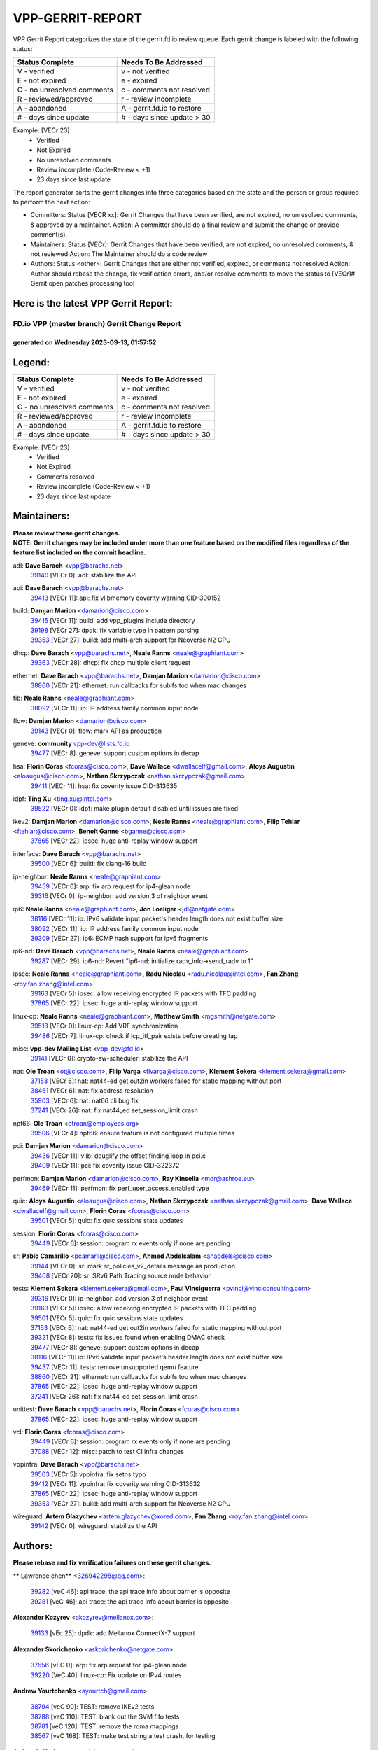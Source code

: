 #################
VPP-GERRIT-REPORT
#################

VPP Gerrit Report categorizes the state of the gerrit.fd.io review queue.  Each gerrit change is labeled with the following status:

========================== ===========================
Status Complete            Needs To Be Addressed
========================== ===========================
V - verified               v - not verified
E - not expired            e - expired
C - no unresolved comments c - comments not resolved
R - reviewed/approved      r - review incomplete
A - abandoned              A - gerrit.fd.io to restore
# - days since update      # - days since update > 30
========================== ===========================

Example: [VECr 23]
    - Verified
    - Not Expired
    - No unresolved comments
    - Review incomplete (Code-Review < +1)
    - 23 days since last update

The report generator sorts the gerrit changes into three categories based on the state and the person or group required to perform the next action:

- Committers:
  Status [VECR xx]: Gerrit Changes that have been verified, are not expired, no unresolved comments, & approved by a maintainer.
  Action: A committer should do a final review and submit the change or provide comment(s).

- Maintainers:
  Status [VECr]: Gerrit Changes that have been verified, are not expired, no unresolved comments, & not reviewed
  Action: The Maintainer should do a code review

- Authors:
  Status <other>: Gerrit Changes that are either not verified, expired, or comments not resolved
  Action: Author should rebase the change, fix verification errors, and/or resolve comments to move the status to [VECr]# Gerrit open patches processing tool

Here is the latest VPP Gerrit Report:
-------------------------------------

==============================================
FD.io VPP (master branch) Gerrit Change Report
==============================================
--------------------------------------------
generated on Wednesday 2023-09-13, 01:57:52
--------------------------------------------


Legend:
-------
========================== ===========================
Status Complete            Needs To Be Addressed
========================== ===========================
V - verified               v - not verified
E - not expired            e - expired
C - no unresolved comments c - comments not resolved
R - reviewed/approved      r - review incomplete
A - abandoned              A - gerrit.fd.io to restore
# - days since update      # - days since update > 30
========================== ===========================

Example: [VECr 23]
    - Verified
    - Not Expired
    - Comments resolved
    - Review incomplete (Code-Review < +1)
    - 23 days since last update


Maintainers:
------------
| **Please review these gerrit changes.**

| **NOTE: Gerrit changes may be included under more than one feature based on the modified files regardless of the feature list included on the commit headline.**

adl: **Dave Barach** <vpp@barachs.net>
  | `39140 <https:////gerrit.fd.io/r/c/vpp/+/39140>`_ [VECr 0]: adl: stabilize the API

api: **Dave Barach** <vpp@barachs.net>
  | `39413 <https:////gerrit.fd.io/r/c/vpp/+/39413>`_ [VECr 11]: api: fix vlibmemory coverity warning CID-300152

build: **Damjan Marion** <damarion@cisco.com>
  | `39415 <https:////gerrit.fd.io/r/c/vpp/+/39415>`_ [VECr 11]: build: add vpp_plugins include directory
  | `39198 <https:////gerrit.fd.io/r/c/vpp/+/39198>`_ [VECr 27]: dpdk: fix variable type in pattern parsing
  | `39353 <https:////gerrit.fd.io/r/c/vpp/+/39353>`_ [VECr 27]: build: add multi-arch support for Neoverse N2 CPU

dhcp: **Dave Barach** <vpp@barachs.net>, **Neale Ranns** <neale@graphiant.com>
  | `39363 <https:////gerrit.fd.io/r/c/vpp/+/39363>`_ [VECr 28]: dhcp: fix dhcp multiple client request

ethernet: **Dave Barach** <vpp@barachs.net>, **Damjan Marion** <damarion@cisco.com>
  | `38860 <https:////gerrit.fd.io/r/c/vpp/+/38860>`_ [VECr 21]: ethernet: run callbacks for subifs too when mac changes

fib: **Neale Ranns** <neale@graphiant.com>
  | `38092 <https:////gerrit.fd.io/r/c/vpp/+/38092>`_ [VECr 11]: ip: IP address family common input node

flow: **Damjan Marion** <damarion@cisco.com>
  | `39143 <https:////gerrit.fd.io/r/c/vpp/+/39143>`_ [VECr 0]: flow: mark API as production

geneve: **community** vpp-dev@lists.fd.io
  | `39477 <https:////gerrit.fd.io/r/c/vpp/+/39477>`_ [VECr 8]: geneve: support custom options in decap

hsa: **Florin Coras** <fcoras@cisco.com>, **Dave Wallace** <dwallacelf@gmail.com>, **Aloys Augustin** <aloaugus@cisco.com>, **Nathan Skrzypczak** <nathan.skrzypczak@gmail.com>
  | `39411 <https:////gerrit.fd.io/r/c/vpp/+/39411>`_ [VECr 11]: hsa: fix coverity issue CID-313635

idpf: **Ting Xu** <ting.xu@intel.com>
  | `39522 <https:////gerrit.fd.io/r/c/vpp/+/39522>`_ [VECr 0]: idpf: make plugin default disabled until issues are fixed

ikev2: **Damjan Marion** <damarion@cisco.com>, **Neale Ranns** <neale@graphiant.com>, **Filip Tehlar** <ftehlar@cisco.com>, **Benoît Ganne** <bganne@cisco.com>
  | `37865 <https:////gerrit.fd.io/r/c/vpp/+/37865>`_ [VECr 22]: ipsec: huge anti-replay window support

interface: **Dave Barach** <vpp@barachs.net>
  | `39500 <https:////gerrit.fd.io/r/c/vpp/+/39500>`_ [VECr 6]: build: fix clang-16 build

ip-neighbor: **Neale Ranns** <neale@graphiant.com>
  | `39459 <https:////gerrit.fd.io/r/c/vpp/+/39459>`_ [VECr 0]: arp: fix arp request for ip4-glean node
  | `39316 <https:////gerrit.fd.io/r/c/vpp/+/39316>`_ [VECr 0]: ip-neighbor: add version 3 of neighbor event

ip6: **Neale Ranns** <neale@graphiant.com>, **Jon Loeliger** <jdl@netgate.com>
  | `38116 <https:////gerrit.fd.io/r/c/vpp/+/38116>`_ [VECr 11]: ip: IPv6 validate input packet's header length does not exist buffer size
  | `38092 <https:////gerrit.fd.io/r/c/vpp/+/38092>`_ [VECr 11]: ip: IP address family common input node
  | `39309 <https:////gerrit.fd.io/r/c/vpp/+/39309>`_ [VECr 27]: ip6: ECMP hash support for ipv6 fragments

ip6-nd: **Dave Barach** <vpp@barachs.net>, **Neale Ranns** <neale@graphiant.com>
  | `39287 <https:////gerrit.fd.io/r/c/vpp/+/39287>`_ [VECr 29]: ip6-nd: Revert "ip6-nd: initialize radv_info->send_radv to 1"

ipsec: **Neale Ranns** <neale@graphiant.com>, **Radu Nicolau** <radu.nicolau@intel.com>, **Fan Zhang** <roy.fan.zhang@intel.com>
  | `39163 <https:////gerrit.fd.io/r/c/vpp/+/39163>`_ [VECr 5]: ipsec: allow receiving encrypted IP packets with TFC padding
  | `37865 <https:////gerrit.fd.io/r/c/vpp/+/37865>`_ [VECr 22]: ipsec: huge anti-replay window support

linux-cp: **Neale Ranns** <neale@graphiant.com>, **Matthew Smith** <mgsmith@netgate.com>
  | `39518 <https:////gerrit.fd.io/r/c/vpp/+/39518>`_ [VECr 0]: linux-cp: Add VRF synchronization
  | `39486 <https:////gerrit.fd.io/r/c/vpp/+/39486>`_ [VECr 7]: linux-cp: check if lcp_itf_pair exists before creating tap

misc: **vpp-dev Mailing List** <vpp-dev@fd.io>
  | `39141 <https:////gerrit.fd.io/r/c/vpp/+/39141>`_ [VECr 0]: crypto-sw-scheduler: stabilize the API

nat: **Ole Troan** <ot@cisco.com>, **Filip Varga** <fivarga@cisco.com>, **Klement Sekera** <klement.sekera@gmail.com>
  | `37153 <https:////gerrit.fd.io/r/c/vpp/+/37153>`_ [VECr 6]: nat: nat44-ed get out2in workers failed for static mapping without port
  | `38461 <https:////gerrit.fd.io/r/c/vpp/+/38461>`_ [VECr 6]: nat: fix address resolution
  | `35903 <https:////gerrit.fd.io/r/c/vpp/+/35903>`_ [VECr 6]: nat: nat66 cli bug fix
  | `37241 <https:////gerrit.fd.io/r/c/vpp/+/37241>`_ [VECr 26]: nat: fix nat44_ed set_session_limit crash

npt66: **Ole Troan** <otroan@employees.org>
  | `39506 <https:////gerrit.fd.io/r/c/vpp/+/39506>`_ [VECr 4]: npt66: ensure feature is not configured multiple times

pci: **Damjan Marion** <damarion@cisco.com>
  | `39436 <https:////gerrit.fd.io/r/c/vpp/+/39436>`_ [VECr 11]: vlib: deuglify the offset finding loop in pci.c
  | `39409 <https:////gerrit.fd.io/r/c/vpp/+/39409>`_ [VECr 11]: pci: fix coverity issue CID-322372

perfmon: **Damjan Marion** <damarion@cisco.com>, **Ray Kinsella** <mdr@ashroe.eu>
  | `39469 <https:////gerrit.fd.io/r/c/vpp/+/39469>`_ [VECr 11]: perfmon: fix perf_user_access_enabled type

quic: **Aloys Augustin** <aloaugus@cisco.com>, **Nathan Skrzypczak** <nathan.skrzypczak@gmail.com>, **Dave Wallace** <dwallacelf@gmail.com>, **Florin Coras** <fcoras@cisco.com>
  | `39501 <https:////gerrit.fd.io/r/c/vpp/+/39501>`_ [VECr 5]: quic: fix quic sessions state updates

session: **Florin Coras** <fcoras@cisco.com>
  | `39449 <https:////gerrit.fd.io/r/c/vpp/+/39449>`_ [VECr 6]: session: program rx events only if none are pending

sr: **Pablo Camarillo** <pcamaril@cisco.com>, **Ahmed Abdelsalam** <ahabdels@cisco.com>
  | `39144 <https:////gerrit.fd.io/r/c/vpp/+/39144>`_ [VECr 0]: sr: mark sr_policies_v2_details message as production
  | `39408 <https:////gerrit.fd.io/r/c/vpp/+/39408>`_ [VECr 20]: sr: SRv6 Path Tracing source node behavior

tests: **Klement Sekera** <klement.sekera@gmail.com>, **Paul Vinciguerra** <pvinci@vinciconsulting.com>
  | `39316 <https:////gerrit.fd.io/r/c/vpp/+/39316>`_ [VECr 0]: ip-neighbor: add version 3 of neighbor event
  | `39163 <https:////gerrit.fd.io/r/c/vpp/+/39163>`_ [VECr 5]: ipsec: allow receiving encrypted IP packets with TFC padding
  | `39501 <https:////gerrit.fd.io/r/c/vpp/+/39501>`_ [VECr 5]: quic: fix quic sessions state updates
  | `37153 <https:////gerrit.fd.io/r/c/vpp/+/37153>`_ [VECr 6]: nat: nat44-ed get out2in workers failed for static mapping without port
  | `39321 <https:////gerrit.fd.io/r/c/vpp/+/39321>`_ [VECr 8]: tests: fix issues found when enabling DMAC check
  | `39477 <https:////gerrit.fd.io/r/c/vpp/+/39477>`_ [VECr 8]: geneve: support custom options in decap
  | `38116 <https:////gerrit.fd.io/r/c/vpp/+/38116>`_ [VECr 11]: ip: IPv6 validate input packet's header length does not exist buffer size
  | `39437 <https:////gerrit.fd.io/r/c/vpp/+/39437>`_ [VECr 11]: tests: remove unsupported qemu feature
  | `38860 <https:////gerrit.fd.io/r/c/vpp/+/38860>`_ [VECr 21]: ethernet: run callbacks for subifs too when mac changes
  | `37865 <https:////gerrit.fd.io/r/c/vpp/+/37865>`_ [VECr 22]: ipsec: huge anti-replay window support
  | `37241 <https:////gerrit.fd.io/r/c/vpp/+/37241>`_ [VECr 26]: nat: fix nat44_ed set_session_limit crash

unittest: **Dave Barach** <vpp@barachs.net>, **Florin Coras** <fcoras@cisco.com>
  | `37865 <https:////gerrit.fd.io/r/c/vpp/+/37865>`_ [VECr 22]: ipsec: huge anti-replay window support

vcl: **Florin Coras** <fcoras@cisco.com>
  | `39449 <https:////gerrit.fd.io/r/c/vpp/+/39449>`_ [VECr 6]: session: program rx events only if none are pending
  | `37088 <https:////gerrit.fd.io/r/c/vpp/+/37088>`_ [VECr 12]: misc: patch to test CI infra changes

vppinfra: **Dave Barach** <vpp@barachs.net>
  | `39503 <https:////gerrit.fd.io/r/c/vpp/+/39503>`_ [VECr 5]: vppinfra: fix setns typo
  | `39412 <https:////gerrit.fd.io/r/c/vpp/+/39412>`_ [VECr 11]: vppinfra: fix coverity warning CID-313632
  | `37865 <https:////gerrit.fd.io/r/c/vpp/+/37865>`_ [VECr 22]: ipsec: huge anti-replay window support
  | `39353 <https:////gerrit.fd.io/r/c/vpp/+/39353>`_ [VECr 27]: build: add multi-arch support for Neoverse N2 CPU

wireguard: **Artem Glazychev** <artem.glazychev@xored.com>, **Fan Zhang** <roy.fan.zhang@intel.com>
  | `39142 <https:////gerrit.fd.io/r/c/vpp/+/39142>`_ [VECr 0]: wireguard: stabilize the API

Authors:
--------
**Please rebase and fix verification failures on these gerrit changes.**

** Lawrence chen** <326942298@qq.com>:

  | `39282 <https:////gerrit.fd.io/r/c/vpp/+/39282>`_ [veC 46]: api trace: the api trace info about barrier is opposite
  | `39281 <https:////gerrit.fd.io/r/c/vpp/+/39281>`_ [veC 46]: api trace: the api trace info about barrier is opposite

**Alexander Kozyrev** <akozyrev@mellanox.com>:

  | `39133 <https:////gerrit.fd.io/r/c/vpp/+/39133>`_ [vEc 25]: dpdk: add Mellanox ConnectX-7 support

**Alexander Skorichenko** <askorichenko@netgate.com>:

  | `37656 <https:////gerrit.fd.io/r/c/vpp/+/37656>`_ [vEC 0]: arp: fix arp request for ip4-glean node
  | `39220 <https:////gerrit.fd.io/r/c/vpp/+/39220>`_ [VeC 40]: linux-cp: Fix update on IPv4 routes

**Andrew Yourtchenko** <ayourtch@gmail.com>:

  | `38794 <https:////gerrit.fd.io/r/c/vpp/+/38794>`_ [veC 90]: TEST: remove IKEv2 tests
  | `38788 <https:////gerrit.fd.io/r/c/vpp/+/38788>`_ [veC 110]: TEST: blank out the SVM fifo tests
  | `38781 <https:////gerrit.fd.io/r/c/vpp/+/38781>`_ [veC 120]: TEST: remove the rdma mappings
  | `38567 <https:////gerrit.fd.io/r/c/vpp/+/38567>`_ [veC 168]: TEST: make test string a test crash, for testing

**Arthur de Kerhor** <arthurdekerhor@gmail.com>:

  | `32695 <https:////gerrit.fd.io/r/c/vpp/+/32695>`_ [Vec 35]: ip: add support for buffer offload metadata in ip midchain

**Damjan Marion** <dmarion@0xa5.net>:

  | `39523 <https:////gerrit.fd.io/r/c/vpp/+/39523>`_ [vEC 0]: vppinfra: add ARM Neoverse-N2 support
  | `38819 <https:////gerrit.fd.io/r/c/vpp/+/38819>`_ [veC 36]: ena: Amazon Elastic Network Adapter (ENA) native driver (experimental)
  | `38917 <https:////gerrit.fd.io/r/c/vpp/+/38917>`_ [Vec 104]: vlib: add vlib_buffer_is_chained() and use it where possible

**Daniel Beres** <dberes@cisco.com>:

  | `37071 <https:////gerrit.fd.io/r/c/vpp/+/37071>`_ [VEc 6]: ebuild: adding libmemif to debian packages
  | `37953 <https:////gerrit.fd.io/r/c/vpp/+/37953>`_ [VeC 116]: libmemif: added tests

**Dastin Wilski** <dastin.wilski@gmail.com>:

  | `37835 <https:////gerrit.fd.io/r/c/vpp/+/37835>`_ [Vec 104]: crypto-ipsecmb: crypto_key prefetch and unrolling for aes-gcm

**Dave Wallace** <dwallacelf@gmail.com>:

  | `39410 <https:////gerrit.fd.io/r/c/vpp/+/39410>`_ [vEC 14]: vapi: fix coverity warnings

**Dzmitry Sautsa** <dzmitry.sautsa@nokia.com>:

  | `37296 <https:////gerrit.fd.io/r/c/vpp/+/37296>`_ [VeC 147]: dpdk: use adapter MTU in max_frame_size setting

**Florian Gavril** <gflorian@3nets.io>:

  | `39076 <https:////gerrit.fd.io/r/c/vpp/+/39076>`_ [VeC 85]: fib: Crash when specify a big prefix length from CLI.

**Frédéric Perrin** <fred@fperrin.net>:

  | `39251 <https:////gerrit.fd.io/r/c/vpp/+/39251>`_ [VEc 7]: ethernet: check dmacs_bad in the fastpath case

**Hedi Bouattour** <hedibouattour2010@gmail.com>:

  | `39507 <https:////gerrit.fd.io/r/c/vpp/+/39507>`_ [vEC 1]: cnat: add flow hash config to cnat translation

**Liangxing Wang** <liangxing.wang@arm.com>:

  | `39095 <https:////gerrit.fd.io/r/c/vpp/+/39095>`_ [Vec 47]: memif: use VPP cache line size macro instead of hard coded 64 bytes

**Miklos Tirpak** <miklos.tirpak@gmail.com>:

  | `36021 <https:////gerrit.fd.io/r/c/vpp/+/36021>`_ [VeC 165]: nat: fix tcp session reopen in nat44-ed

**Mohsin Kazmi** <sykazmi@cisco.com>:

  | `39146 <https:////gerrit.fd.io/r/c/vpp/+/39146>`_ [VEc 6]: geneve: add support for layer 3

**Naveen Joy** <najoy@cisco.com>:

  | `39319 <https:////gerrit.fd.io/r/c/vpp/+/39319>`_ [VeC 36]: tests: memif ethernet type interface tests

**Neale Ranns** <neale@graphiant.com>:

  | `38095 <https:////gerrit.fd.io/r/c/vpp/+/38095>`_ [vEC 11]: ip: Set the buffer error in ip6-input

**Piotr Bronowski** <piotrx.bronowski@intel.com>:

  | `38409 <https:////gerrit.fd.io/r/c/vpp/+/38409>`_ [veC 48]: ipsec: introduce function esp_prepare_packet_for_enc
  | `38407 <https:////gerrit.fd.io/r/c/vpp/+/38407>`_ [Vec 125]: ipsec: esp_encrypt prefetch and unroll - introduce new types

**Rune Jensen** <runeerle@wgtwo.com>:

  | `38573 <https:////gerrit.fd.io/r/c/vpp/+/38573>`_ [veC 32]: gtpu: support non-G-PDU packets and PDU Session

**Simon Zolin** <steelum@gmail.com>:

  | `38850 <https:////gerrit.fd.io/r/c/vpp/+/38850>`_ [VeC 111]: fib: don't leave default 'dpo-drop' rule after 'sr steer'

**Stanislav Zaikin** <zstaseg@gmail.com>:

  | `39317 <https:////gerrit.fd.io/r/c/vpp/+/39317>`_ [VeC 35]: ip: flow hash ignore tcp/udp ports when fragmented
  | `39305 <https:////gerrit.fd.io/r/c/vpp/+/39305>`_ [VeC 42]: interface: check sw_if_index more thoroughly
  | `39121 <https:////gerrit.fd.io/r/c/vpp/+/39121>`_ [VeC 43]: dpdk: create and remove interface in runtime
  | `38456 <https:////gerrit.fd.io/r/c/vpp/+/38456>`_ [VeC 134]: linux-cp: auto select tap id when creating lcp pair

**Sylvain C** <sylvain.cadilhac@freepro.com>:

  | `39294 <https:////gerrit.fd.io/r/c/vpp/+/39294>`_ [veC 46]: api: ip - set punt reason max length to fix VAPI generation

**Takeru Hayasaka** <hayatake396@gmail.com>:

  | `37628 <https:////gerrit.fd.io/r/c/vpp/+/37628>`_ [VeC 48]: srv6-mobile: Implement SRv6 mobile API funcs

**Ted Chen** <znscnchen@gmail.com>:

  | `39062 <https:////gerrit.fd.io/r/c/vpp/+/39062>`_ [veC 89]: ethernet: fix fastpath does not drop the packet with incorrect destination MAC

**Tianyu Li** <tianyu.li@arm.com>:

  | `39266 <https:////gerrit.fd.io/r/c/vpp/+/39266>`_ [VeC 36]: libmemif: fix segfault and buffer overflow in examples

**Vladislav Grishenko** <themiron@mail.ru>:

  | `38245 <https:////gerrit.fd.io/r/c/vpp/+/38245>`_ [Vec 152]: mpls: fix possible crashes on tunnel create/delete
  | `38524 <https:////gerrit.fd.io/r/c/vpp/+/38524>`_ [VeC 178]: fib: fix interface resolve from unlinked fib entries
  | `38515 <https:////gerrit.fd.io/r/c/vpp/+/38515>`_ [VeC 178]: fib: fix freed mpls label disposition dpo access

**Vratko Polak** <vrpolak@cisco.com>:

  | `39505 <https:////gerrit.fd.io/r/c/vpp/+/39505>`_ [VEc 0]: docs: mention how to build VPP outside git
  | `39315 <https:////gerrit.fd.io/r/c/vpp/+/39315>`_ [VEc 0]: vppapigen: recognize also _event as to_network
  | `38797 <https:////gerrit.fd.io/r/c/vpp/+/38797>`_ [VEc 6]: ip: make running_fragment_id thread safe

**Xiaoming Jiang** <jiangxiaoming@outlook.com>:

  | `38871 <https:////gerrit.fd.io/r/c/vpp/+/38871>`_ [VeC 111]: nsh: fix plugin load failed due to undefined symbol: gre4_input_node
  | `38742 <https:////gerrit.fd.io/r/c/vpp/+/38742>`_ [veC 137]: linux-cp: fix compiler error with libnl 3.2.x
  | `38728 <https:////gerrit.fd.io/r/c/vpp/+/38728>`_ [veC 139]: ipsec: remove redundant match in ipsec4-input-feature with decrypted esp/ah packet
  | `38535 <https:////gerrit.fd.io/r/c/vpp/+/38535>`_ [VeC 174]: ipsec: fix non-esp packet may be matched as esp packet if flow cache enabled
  | `38500 <https:////gerrit.fd.io/r/c/vpp/+/38500>`_ [VeC 179]: ipsec: missing linear search when flow cache search failed

**Xinyao Cai** <xinyao.cai@intel.com>:

  | `38304 <https:////gerrit.fd.io/r/c/vpp/+/38304>`_ [VeC 40]: interface dpdk avf: introducing setting RSS hash key feature
  | `38901 <https:////gerrit.fd.io/r/c/vpp/+/38901>`_ [VeC 99]: flow dpdk avf: add support for using l2tpv3 as RSS type
  | `38876 <https:////gerrit.fd.io/r/c/vpp/+/38876>`_ [VeC 110]: dpdk: revert "flow dpdk: introduce IP in IP support for flow"

**Yahui Chen** <goodluckwillcomesoon@gmail.com>:

  | `37653 <https:////gerrit.fd.io/r/c/vpp/+/37653>`_ [VEc 11]: af_xdp: optimizing send performance

**dengfeng liu** <liudf0716@gmail.com>:

  | `39228 <https:////gerrit.fd.io/r/c/vpp/+/39228>`_ [VeC 58]: ipsec: should use praddr_ instead of pladdr_
  | `39229 <https:////gerrit.fd.io/r/c/vpp/+/39229>`_ [VeC 58]: ipsec: delete redundant code

**hui zhang** <zhanghui1715@gmail.com>:

  | `38451 <https:////gerrit.fd.io/r/c/vpp/+/38451>`_ [veC 110]: vrrp: dump vrrp vr peer

**mahdi varasteh** <mahdy.varasteh@gmail.com>:

  | `36726 <https:////gerrit.fd.io/r/c/vpp/+/36726>`_ [veC 165]: nat: add local addresses correctly in nat lb static mapping

**ranjan raj** <ranjanx.raj@intel.com>:

  | `39224 <https:////gerrit.fd.io/r/c/vpp/+/39224>`_ [vEc 0]: crypto-ipsecmb: bump intel-ipsec-mb version to 1.4

**vinay tripathi** <vinayx.tripathi@intel.com>:

  | `38792 <https:////gerrit.fd.io/r/c/vpp/+/38792>`_ [VeC 36]: ipsec: modify IPsec related tests to send and verify UDP-encapsulated ESP traffics
  | `38793 <https:////gerrit.fd.io/r/c/vpp/+/38793>`_ [Vec 74]: ipsec: separate UDP and UDP-encapsulated ESP packet processing
  | `38791 <https:////gerrit.fd.io/r/c/vpp/+/38791>`_ [VeC 82]: ipsec: move udp/esp packet processing in the inline function ipsec_udp_encap_esp_packet_process

Legend:
-------
========================== ===========================
Status Complete            Needs To Be Addressed
========================== ===========================
V - verified               v - not verified
E - not expired            e - expired
C - no unresolved comments c - comments not resolved
R - reviewed/approved      r - review incomplete
A - abandoned              A - gerrit.fd.io to restore
# - days since update      # - days since update > 30
========================== ===========================

Example: [VECr 23]
    - Verified
    - Not Expired
    - Comments resolved
    - Review incomplete (Code-Review < +1)
    - 23 days since last update


Statistics:
-----------
================ ===
Patches assigned
================ ===
authors          61
maintainers      41
committers       0
abandoned        0
================ ===

